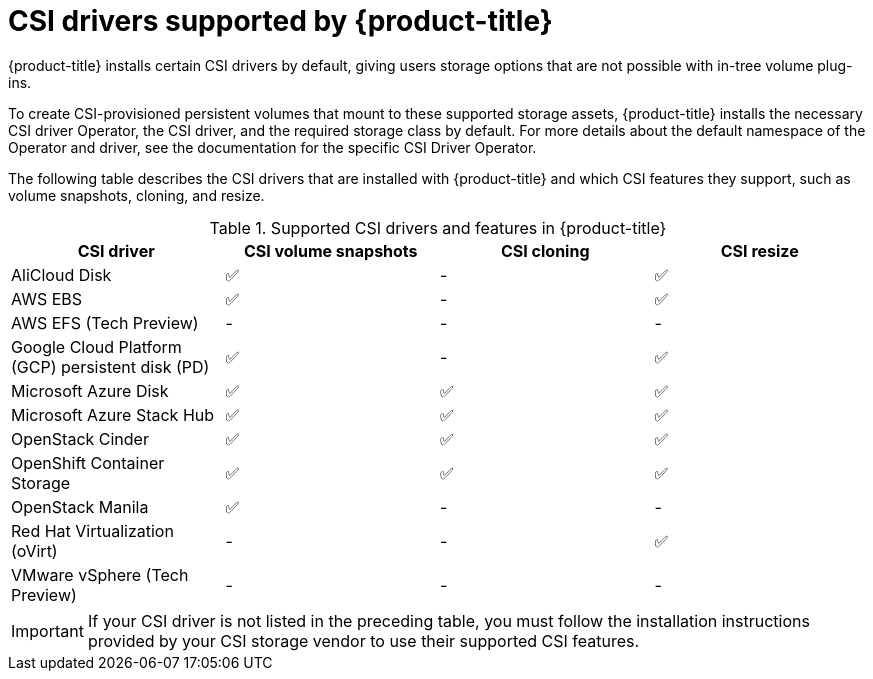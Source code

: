 // Module included in the following assemblies:
//
// * storage/container_storage_interface/persistent-storage-csi.adoc

[id="csi-drivers-supported_{context}"]
= CSI drivers supported by {product-title}

{product-title} installs certain CSI drivers by default, giving users storage options that are not possible with in-tree volume plug-ins.

To create CSI-provisioned persistent volumes that mount to these supported storage assets, {product-title} installs the necessary CSI driver Operator, the CSI driver, and the required storage class by default. For more details about the default namespace of the Operator and driver, see the documentation for the specific CSI Driver Operator.

The following table describes the CSI drivers that are installed with {product-title} and which CSI features they support, such as volume snapshots, cloning, and resize.

.Supported CSI drivers and features in {product-title}
[cols=",^v,^v,^v, width="100%",options="header"]
|===
|CSI driver  |CSI volume snapshots  |CSI cloning  |CSI resize

|AliCloud Disk | ✅ | - | ✅
|AWS EBS | ✅ | - | ✅
|AWS EFS (Tech Preview) | - | - | -
|Google Cloud Platform (GCP) persistent disk (PD)| ✅ | - | ✅
|Microsoft Azure Disk | ✅ | ✅ | ✅
|Microsoft Azure Stack Hub | ✅ | ✅ | ✅
|OpenStack Cinder | ✅ | ✅ | ✅
|OpenShift Container Storage | ✅ | ✅ | ✅
|OpenStack Manila | ✅ | - | -
|Red Hat Virtualization (oVirt) | - | - | ✅
|VMware vSphere (Tech Preview) | - | - | -
|===

[IMPORTANT]
====
If your CSI driver is not listed in the preceding table, you must follow the installation instructions provided by your CSI storage vendor to use their supported CSI features.
====
